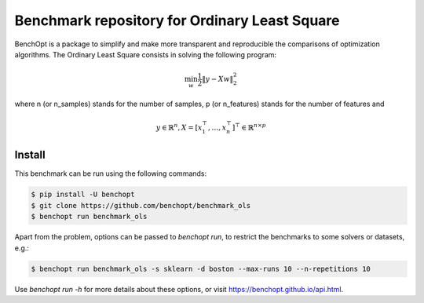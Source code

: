 Benchmark repository for Ordinary Least Square
==============================================

|Build Status| |Python 3.6+|

BenchOpt is a package to simplify and make more transparent and
reproducible the comparisons of optimization algorithms.
The Ordinary Least Square consists in solving the following program:

.. math::

    \min_{w} \frac{1}{2} \|y - Xw\|^2_2

where n (or n_samples) stands for the number of samples, p (or n_features) stands for the number of features and

.. math::

 y \in \mathbb{R}^n, X = [x_1^\top, \dots, x_n^\top]^\top \in \mathbb{R}^{n \times p}

Install
--------

This benchmark can be run using the following commands:

.. code-block::

   $ pip install -U benchopt
   $ git clone https://github.com/benchopt/benchmark_ols
   $ benchopt run benchmark_ols

Apart from the problem, options can be passed to `benchopt run`, to restrict the benchmarks to some solvers or datasets, e.g.:

.. code-block::

	$ benchopt run benchmark_ols -s sklearn -d boston --max-runs 10 --n-repetitions 10


Use `benchopt run -h` for more details about these options, or visit https://benchopt.github.io/api.html.

.. |Build Status| image:: https://github.com/benchopt/benchmark_ols/workflows/build/badge.svg
   :target: https://github.com/benchopt/benchmark_ols/actions
.. |Python 3.6+| image:: https://img.shields.io/badge/python-3.6%2B-blue
   :target: https://www.python.org/downloads/release/python-360/
